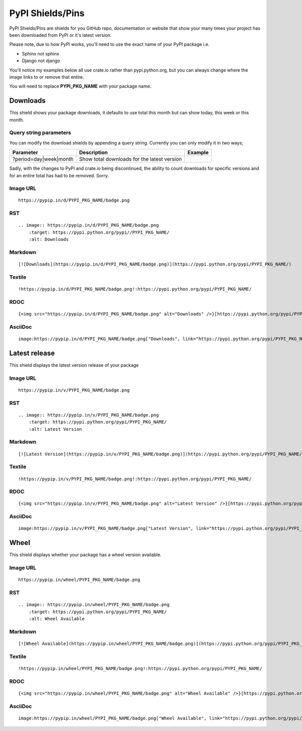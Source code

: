 =================
PyPI Shields/Pins
=================

PyPI Shields/Pins are shields for you GitHub repo, documentation or website that show
your many times your project has been downloaded from PyPI or it's latest version.

Please note, due to how PyPI works, you'll need to use the exact name of your PyPI package
i.e.

- Sphinx not sphinx
- Django not django

You'll notice my examples below all use crate.io rather than pypi.python.org, but you
can always change where the image links to or remove that entire.

You will need to replace **PYPI_PKG_NAME** with your package name.

Downloads
---------

This shield shows your package downloads, it defaults to use total this month but can
show today, this week or this month.

.. image:: https://pypip.in/d/blackhole/badge.png
    :target: https://pypi.python.org/pypi/blackhole/
    :alt: Downloads

Query string parameters
~~~~~~~~~~~~~~~~~~~~~~~

You can modify the download shields by appending a query string. Currently you can only modify it in two ways;

+--------------------------------+---------------------------------------------+----------------------------------------------------------------+
| Parameter                      | Description                                 | Example                                                        |
+================================+=============================================+================================================================+
| ?period=day|week|month         | Show total downloads for the latest version | .. image:: https://pypip.in/d/blackhole/badge.png?period=month |
+--------------------------------+---------------------------------------------+----------------------------------------------------------------+

Sadly, with the changes to PyPI and crate.io being discontinued, the ability to count downloads for specific versions and for an entire total
has had to be removed. Sorry.

Image URL
~~~~~~~~~
::

    https://pypip.in/d/PYPI_PKG_NAME/badge.png

RST
~~~
::

    .. image:: https://pypip.in/d/PYPI_PKG_NAME/badge.png
        :target: https://pypi.python.org/pypi//PYPI_PKG_NAME/
        :alt: Downloads

Markdown
~~~~~~~~
::

    [![Downloads](https://pypip.in/d/PYPI_PKG_NAME/badge.png)](https://pypi.python.org/pypi/PYPI_PKG_NAME/)

Textile
~~~~~~~
::

    !https://pypip.in/d/PYPI_PKG_NAME/badge.png!:https://pypi.python.org/pypi/PYPI_PKG_NAME/

RDOC
~~~~
::

    {<img src="https://pypip.in/d/PYPI_PKG_NAME/badge.png" alt="Downloads" />}[https://pypi.python.org/pypi/PYPI_PKG_NAME/]

AsciiDoc
~~~~~~~~
::

    image:https://pypip.in/d/PYPI_PKG_NAME/badge.png["Downloads", link="https://pypi.python.org/pypi/PYPI_PKG_NAME/"]


Latest release
--------------

This shield displays the latest version release of your package

.. image:: https://pypip.in/v/blackhole/badge.png
    :target: https://pypi.python.org/pypi/blackhole/
    :alt: Latest Version

Image URL
~~~~~~~~~
::

    https://pypip.in/v/PYPI_PKG_NAME/badge.png

RST
~~~
::

    .. image:: https://pypip.in/v/PYPI_PKG_NAME/badge.png
        :target: https://pypi.python.org/pypi/PYPI_PKG_NAME/
        :alt: Latest Version

Markdown
~~~~~~~~
::

    [![Latest Version](https://pypip.in/v/PYPI_PKG_NAME/badge.png)](https://pypi.python.org/pypi/PYPI_PKG_NAME/)

Textile
~~~~~~~
::

    !https://pypip.in/v/PYPI_PKG_NAME/badge.png!:https://pypi.python.org/pypi/PYPI_PKG_NAME/

RDOC
~~~~
::

    {<img src="https://pypip.in/v/PYPI_PKG_NAME/badge.png" alt="Latest Version" />}[https://pypi.python.org/pypi/PYPI_PKG_NAME/]

AsciiDoc
~~~~~~~~
::

    image:https://pypip.in/v/PYPI_PKG_NAME/badge.png["Latest Version", link="https://pypi.python.org/pypi/PYPI_PKG_NAME/"]



Wheel
-----

This shield displays whether your package has a wheel version available.

.. image:: https://pypip.in/wheel/blackhole/badge.png
    :target: https://pypi.python.org/pypi/blackhole/
    :alt: Wheel Available

Image URL
~~~~~~~~~
::

    https://pypip.in/wheel/PYPI_PKG_NAME/badge.png

RST
~~~
::

    .. image:: https://pypip.in/wheel/PYPI_PKG_NAME/badge.png
        :target: https://pypi.python.org/pypi/PYPI_PKG_NAME/
        :alt: Wheel Available

Markdown
~~~~~~~~
::

    [![Wheel Available](https://pypip.in/wheel/PYPI_PKG_NAME/badge.png)](https://pypi.python.org/pypi/PYPI_PKG_NAME/)

Textile
~~~~~~~
::

    !https://pypip.in/wheel/PYPI_PKG_NAME/badge.png!:https://pypi.python.org/pypi/PYPI_PKG_NAME/

RDOC
~~~~
::

    {<img src="https://pypip.in/wheel/PYPI_PKG_NAME/badge.png" alt="Wheel Available" />}[https://pypi.python.org/pypi/PYPI_PKG_NAME/]

AsciiDoc
~~~~~~~~
::

    image:https://pypip.in/wheel/PYPI_PKG_NAME/badge.png["Wheel Available", link="https://pypi.python.org/pypi/PYPI_PKG_NAME/"]


